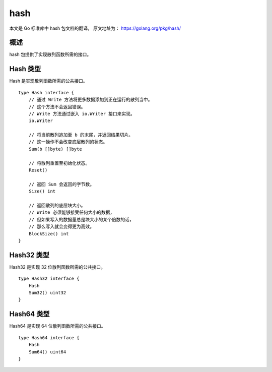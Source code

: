 hash
================================

本文是 Go 标准库中 hash 包文档的翻译， 
原文地址为：
https://golang.org/pkg/hash/


概述
---------

hash 包提供了实现散列函数所需的接口。


Hash 类型
--------------

Hash 是实现散列函数所需的公共接口。

::

    type Hash interface {
        // 通过 Write 方法将更多数据添加到正在运行的散列当中。
        // 这个方法不会返回错误。
        // Write 方法通过嵌入 io.Writer 接口来实现。
        io.Writer

        // 将当前散列追加至 b 的末尾，并返回结果切片。
        // 这一操作不会改变底层散列的状态。
        Sum(b []byte) []byte

        // 将散列重置至初始化状态。
        Reset()

        // 返回 Sum 会返回的字节数。
        Size() int

        // 返回散列的底层块大小。
        // Write 必须能够接受任何大小的数据，
        // 但如果写入的数据量总是块大小的某个倍数的话，
        // 那么写入就会变得更为高效。
        BlockSize() int
    }


Hash32 类型
---------------

Hash32 是实现 32 位散列函数所需的公共接口。

::

    type Hash32 interface {
        Hash
        Sum32() uint32
    }


Hash64 类型
--------------

Hash64 是实现 64 位散列函数所需的公共接口。

::

    type Hash64 interface {
        Hash
        Sum64() uint64
    }
